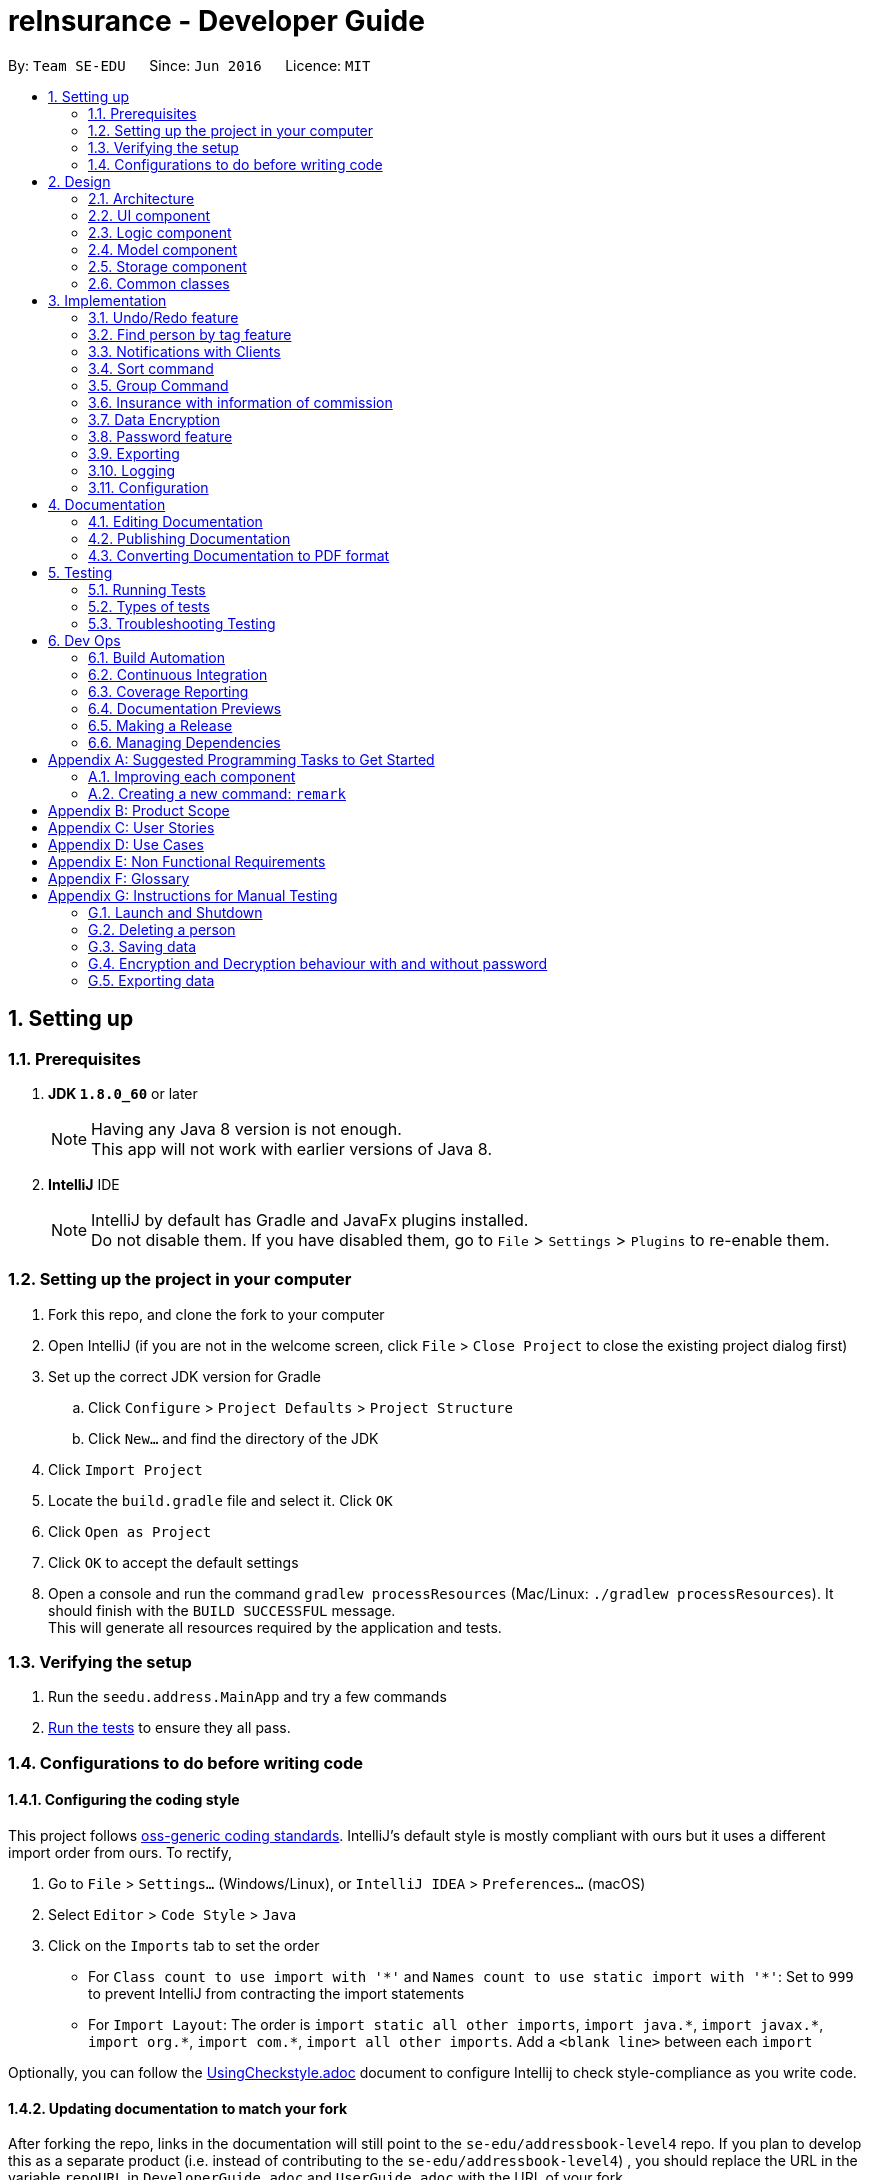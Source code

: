 = reInsurance - Developer Guide
:toc:
:toc-title:
:toc-placement: preamble
:sectnums:
:imagesDir: images
:stylesDir: stylesheets
:xrefstyle: full
ifdef::env-github[]
:tip-caption: :bulb:
:note-caption: :information_source:
endif::[]
:repoURL: https://github.com/se-edu/addressbook-level4/tree/master

By: `Team SE-EDU`      Since: `Jun 2016`      Licence: `MIT`

== Setting up

=== Prerequisites

. *JDK `1.8.0_60`* or later
+
[NOTE]
Having any Java 8 version is not enough. +
This app will not work with earlier versions of Java 8.
+

. *IntelliJ* IDE
+
[NOTE]
IntelliJ by default has Gradle and JavaFx plugins installed. +
Do not disable them. If you have disabled them, go to `File` > `Settings` > `Plugins` to re-enable them.


=== Setting up the project in your computer

. Fork this repo, and clone the fork to your computer
. Open IntelliJ (if you are not in the welcome screen, click `File` > `Close Project` to close the existing project dialog first)
. Set up the correct JDK version for Gradle
.. Click `Configure` > `Project Defaults` > `Project Structure`
.. Click `New...` and find the directory of the JDK
. Click `Import Project`
. Locate the `build.gradle` file and select it. Click `OK`
. Click `Open as Project`
. Click `OK` to accept the default settings
. Open a console and run the command `gradlew processResources` (Mac/Linux: `./gradlew processResources`). It should finish with the `BUILD SUCCESSFUL` message. +
This will generate all resources required by the application and tests.

=== Verifying the setup

. Run the `seedu.address.MainApp` and try a few commands
. <<Testing,Run the tests>> to ensure they all pass.

=== Configurations to do before writing code

==== Configuring the coding style

This project follows https://github.com/oss-generic/process/blob/master/docs/CodingStandards.adoc[oss-generic coding standards]. IntelliJ's default style is mostly compliant with ours but it uses a different import order from ours. To rectify,

. Go to `File` > `Settings...` (Windows/Linux), or `IntelliJ IDEA` > `Preferences...` (macOS)
. Select `Editor` > `Code Style` > `Java`
. Click on the `Imports` tab to set the order

* For `Class count to use import with '\*'` and `Names count to use static import with '*'`: Set to `999` to prevent IntelliJ from contracting the import statements
* For `Import Layout`: The order is `import static all other imports`, `import java.\*`, `import javax.*`, `import org.\*`, `import com.*`, `import all other imports`. Add a `<blank line>` between each `import`

Optionally, you can follow the <<UsingCheckstyle#, UsingCheckstyle.adoc>> document to configure Intellij to check style-compliance as you write code.

==== Updating documentation to match your fork

After forking the repo, links in the documentation will still point to the `se-edu/addressbook-level4` repo. If you plan to develop this as a separate product (i.e. instead of contributing to the `se-edu/addressbook-level4`) , you should replace the URL in the variable `repoURL` in `DeveloperGuide.adoc` and `UserGuide.adoc` with the URL of your fork.

==== Setting up CI

Set up Travis to perform Continuous Integration (CI) for your fork. See <<UsingTravis#, UsingTravis.adoc>> to learn how to set it up.

After setting up Travis, you can optionally set up coverage reporting for your team fork (see <<UsingCoveralls#, UsingCoveralls.adoc>>).

[NOTE]
Coverage reporting could be useful for a team repository that hosts the final version but it is not that useful for your personal fork.

Optionally, you can set up AppVeyor as a second CI (see <<UsingAppVeyor#, UsingAppVeyor.adoc>>).

[NOTE]
Having both Travis and AppVeyor ensures your App works on both Unix-based platforms and Windows-based platforms (Travis is Unix-based and AppVeyor is Windows-based)

==== Getting started with coding

When you are ready to start coding,

1. Get some sense of the overall design by reading <<Design-Architecture>>.
2. Take a look at <<GetStartedProgramming>>.

== Design

[[Design-Architecture]]
=== Architecture

.Architecture Diagram
image::Architecture.png[width="600"]

The *_Architecture Diagram_* given above explains the high-level design of the App. Given below is a quick overview of each component.

[TIP]
The `.pptx` files used to create diagrams in this document can be found in the link:{repoURL}/docs/diagrams/[diagrams] folder. To update a diagram, modify the diagram in the pptx file, select the objects of the diagram, and choose `Save as picture`.

`Main` has only one class called link:{repoURL}/src/main/java/seedu/address/MainApp.java[`MainApp`]. It is responsible for,

* At app launch: Initializes the components in the correct sequence, and connects them up with each other.
* At shut down: Shuts down the components and invokes cleanup method where necessary.

<<Design-Commons,*`Commons`*>> represents a collection of classes used by multiple other components. Two of those classes play important roles at the architecture level.

* `EventsCenter` : This class (written using https://github.com/google/guava/wiki/EventBusExplained[Google's Event Bus library]) is used by components to communicate with other components using events (i.e. a form of _Event Driven_ design)
* `LogsCenter` : Used by many classes to write log messages to the App's log file.

The rest of the App consists of four components.

* <<Design-Ui,*`UI`*>>: The UI of the App.
* <<Design-Logic,*`Logic`*>>: The command executor.
* <<Design-Model,*`Model`*>>: Holds the data of the App in-memory.
* <<Design-Storage,*`Storage`*>>: Reads data from, and writes data to, the hard disk.

Each of the four components

* Defines its _API_ in an `interface` with the same name as the Component.
* Exposes its functionality using a `{Component Name}Manager` class.

For example, the `Logic` component (see the class diagram given below) defines it's API in the `Logic.java` interface and exposes its functionality using the `LogicManager.java` class.

.Class Diagram of the Logic Component
image::LogicClassDiagram.png[width="800"]

[discrete]
==== Events-Driven nature of the design

The _Sequence Diagram_ below shows how the components interact for the scenario where the user issues the command `delete 1`.

.Component interactions for `delete 1` command (part 1)
image::SDforDeletePerson.png[width="800"]

[NOTE]
Note how the `Model` simply raises a `AddressBookChangedEvent` when the reInsurance data are changed, instead of asking the `Storage` to save the updates to the hard disk.

The diagram below shows how the `EventsCenter` reacts to that event, which eventually results in the updates being saved to the hard disk and the status bar of the UI being updated to reflect the 'Last Updated' time.

.Component interactions for `delete 1` command (part 2)
image::SDforDeletePersonEventHandling.png[width="800"]

[NOTE]
Note how the event is propagated through the `EventsCenter` to the `Storage` and `UI` without `Model` having to be coupled to either of them. This is an example of how this Event Driven approach helps us reduce direct coupling between components.

The sections below give more details of each component.

[[Design-Ui]]
=== UI component

.Structure of the UI Component
image::UiClassDiagram.png[width="800"]

*API* : link:{repoURL}/src/main/java/seedu/address/ui/Ui.java[`Ui.java`]

The UI consists of a `MainWindow` that is made up of parts e.g.`CommandBox`, `ResultDisplay`, `PersonListPanel`, `StatusBarFooter`, `BrowserPanel` etc. All these, including the `MainWindow`, inherit from the abstract `UiPart` class.

The `UI` component uses JavaFx UI framework. The layout of these UI parts are defined in matching `.fxml` files that are in the `src/main/resources/view` folder. For example, the layout of the link:{repoURL}/src/main/java/seedu/address/ui/MainWindow.java[`MainWindow`] is specified in link:{repoURL}/src/main/resources/view/MainWindow.fxml[`MainWindow.fxml`]

The `UI` component,

* Executes user commands using the `Logic` component.
* Binds itself to some data in the `Model` so that the UI can auto-update when data in the `Model` change.
* Responds to events raised from various parts of the App and updates the UI accordingly.

[[Design-Logic]]
=== Logic component

[[fig-LogicClassDiagram]]
.Structure of the Logic Component
image::LogicClassDiagram.png[width="800"]

.Structure of Commands in the Logic Component. This diagram shows finer details concerning `XYZCommand` and `Command` in <<fig-LogicClassDiagram>>
image::LogicCommandClassDiagram.png[width="800"]

*API* :
link:{repoURL}/src/main/java/seedu/address/logic/Logic.java[`Logic.java`]

.  `Logic` uses the `AddressBookParser` class to parse the user command.
.  This results in a `Command` object which is executed by the `LogicManager`.
.  The command execution can affect the `Model` (e.g. adding a person) and/or raise events.
.  The result of the command execution is encapsulated as a `CommandResult` object which is passed back to the `Ui`.

Given below is the Sequence Diagram for interactions within the `Logic` component for the `execute("delete 1")` API call.

.Interactions Inside the Logic Component for the `delete 1` Command
image::DeletePersonSdForLogic.png[width="800"]

[[Design-Model]]
=== Model component

.Structure of the Model Component
image::ModelClassDiagram.png[width="800"]

*API* : link:{repoURL}/src/main/java/seedu/address/model/Model.java[`Model.java`]

The `Model`,

* stores a `UserPref` object that represents the user's preferences.
* stores the reInsurance data.
* exposes an unmodifiable `ObservableList<Person>` that can be 'observed' e.g. the UI can be bound to this list so that the UI automatically updates when the data in the list change.
* does not depend on any of the other three components.

[[Design-Storage]]
=== Storage component

.Structure of the Storage Component
image::StorageClassDiagram.png[width="800"]

*API* : link:{repoURL}/src/main/java/seedu/address/storage/Storage.java[`Storage.java`]

The `Storage` component,

* can save `UserPref` objects in json format and read it back.
* can save the reInsurance data in xml format and read it back.

[[Design-Commons]]
=== Common classes

Classes used by multiple components are in the `seedu.addressbook.commons` package.

== Implementation

This section describes some noteworthy details on how certain features are implemented.

// tag::undoredo[]
=== Undo/Redo feature
==== Current Implementation

The undo/redo mechanism is facilitated by an `UndoRedoStack`, which resides inside `LogicManager`. It supports undoing and redoing of commands that modifies the state of the address book (e.g. `add`, `edit`). Such commands will inherit from `UndoableCommand`.

`UndoRedoStack` only deals with `UndoableCommands`. Commands that cannot be undone will inherit from `Command` instead. The following diagram shows the inheritance diagram for commands:

image::LogicCommandClassDiagram.png[width="800"]

As you can see from the diagram, `UndoableCommand` adds an extra layer between the abstract `Command` class and concrete commands that can be undone, such as the `DeleteCommand`. Note that extra tasks need to be done when executing a command in an _undoable_ way, such as saving the state of the address book before execution. `UndoableCommand` contains the high-level algorithm for those extra tasks while the child classes implements the details of how to execute the specific command. Note that this technique of putting the high-level algorithm in the parent class and lower-level steps of the algorithm in child classes is also known as the https://www.tutorialspoint.com/design_pattern/template_pattern.htm[template pattern].

Commands that are not undoable are implemented this way:
[source,java]
----
public class ListCommand extends Command {
    @Override
    public CommandResult execute() {
        // ... list logic ...
    }
}
----

With the extra layer, the commands that are undoable are implemented this way:
[source,java]
----
public abstract class UndoableCommand extends Command {
    @Override
    public CommandResult execute() {
        // ... undo logic ...

        executeUndoableCommand();
    }
}

public class DeleteCommand extends UndoableCommand {
    @Override
    public CommandResult executeUndoableCommand() {
        // ... delete logic ...
    }
}
----

Suppose that the user has just launched the application. The `UndoRedoStack` will be empty at the beginning.

The user executes a new `UndoableCommand`, `delete 5`, to delete the 5th person in the address book. The current state of the address book is saved before the `delete 5` command executes. The `delete 5` command will then be pushed onto the `undoStack` (the current state is saved together with the command).

image::UndoRedoStartingStackDiagram.png[width="800"]

As the user continues to use the program, more commands are added into the `undoStack`. For example, the user may execute `add n/David ...` to add a new person.

image::UndoRedoNewCommand1StackDiagram.png[width="800"]

[NOTE]
If a command fails its execution, it will not be pushed to the `UndoRedoStack` at all.

The user now decides that adding the person was a mistake, and decides to undo that action using `undo`.

We will pop the most recent command out of the `undoStack` and push it back to the `redoStack`. We will restore the address book to the state before the `add` command executed.

image::UndoRedoExecuteUndoStackDiagram.png[width="800"]

[NOTE]
If the `undoStack` is empty, then there are no other commands left to be undone, and an `Exception` will be thrown when popping the `undoStack`.

The following sequence diagram shows how the undo operation works:

image::UndoRedoSequenceDiagram.png[width="800"]

The redo does the exact opposite (pops from `redoStack`, push to `undoStack`, and restores the address book to the state after the command is executed).

[NOTE]
If the `redoStack` is empty, then there are no other commands left to be redone, and an `Exception` will be thrown when popping the `redoStack`.

The user now decides to execute a new command, `clear`. As before, `clear` will be pushed into the `undoStack`. This time the `redoStack` is no longer empty. It will be purged as it no longer make sense to redo the `add n/David` command (this is the behavior that most modern desktop applications follow).

image::UndoRedoNewCommand2StackDiagram.png[width="800"]

Commands that are not undoable are not added into the `undoStack`. For example, `list`, which inherits from `Command` rather than `UndoableCommand`, will not be added after execution:

image::UndoRedoNewCommand3StackDiagram.png[width="800"]

The following activity diagram summarize what happens inside the `UndoRedoStack` when a user executes a new command:

image::UndoRedoActivityDiagram.png[width="650"]

==== Design Considerations

===== Aspect: Implementation of `UndoableCommand`

* **Alternative 1 (current choice):** Add a new abstract method `executeUndoableCommand()`
** Pros: We will not lose any undone/redone functionality as it is now part of the default behaviour. Classes that deal with `Command` do not have to know that `executeUndoableCommand()` exist.
** Cons: Hard for new developers to understand the template pattern.
* **Alternative 2:** Just override `execute()`
** Pros: Does not involve the template pattern, easier for new developers to understand.
** Cons: Classes that inherit from `UndoableCommand` must remember to call `super.execute()`, or lose the ability to undo/redo.

===== Aspect: How undo & redo executes

* **Alternative 1 (current choice):** Saves the entire address book.
** Pros: Easy to implement.
** Cons: May have performance issues in terms of memory usage.
* **Alternative 2:** Individual command knows how to undo/redo by itself.
** Pros: Will use less memory (e.g. for `delete`, just save the person being deleted).
** Cons: We must ensure that the implementation of each individual command are correct.


===== Aspect: Type of commands that can be undone/redone

* **Alternative 1 (current choice):** Only include commands that modifies the address book (`add`, `clear`, `edit`).
** Pros: We only revert changes that are hard to change back (the view can easily be re-modified as no data are * lost).
** Cons: User might think that undo also applies when the list is modified (undoing filtering for example), * only to realize that it does not do that, after executing `undo`.
* **Alternative 2:** Include all commands.
** Pros: Might be more intuitive for the user.
** Cons: User have no way of skipping such commands if he or she just want to reset the state of the address * book and not the view.
**Additional Info:** See our discussion  https://github.com/se-edu/addressbook-level4/issues/390#issuecomment-298936672[here].


===== Aspect: Data structure to support the undo/redo commands

* **Alternative 1 (current choice):** Use separate stack for undo and redo
** Pros: Easy to understand for new Computer Science student undergraduates to understand, who are likely to be * the new incoming developers of our project.
** Cons: Logic is duplicated twice. For example, when a new command is executed, we must remember to update * both `HistoryManager` and `UndoRedoStack`.
* **Alternative 2:** Use `HistoryManager` for undo/redo
** Pros: We do not need to maintain a separate stack, and just reuse what is already in the codebase.
** Cons: Requires dealing with commands that have already been undone: We must remember to skip these commands. Violates Single Responsibility Principle and Separation of Concerns as `HistoryManager` now needs to do two * different things.
// end::undoredo[]

// tag::findtag[]
=== Find person by tag feature
==== Current Implementation
The idea for this features is to allow users to find persons by their tag(s).
Some insurance policies are targeted to a certain group of people, e.g married.
This is so that the user will be able to view persons that belong to certain categories as they will have certain tag(s) which will represent categories of clients.
The feature can be used via the `findtag` command

====Design Considerations

===== Aspect: Implementation of findtag command (Since v1.3)

* **Alternative 1 (current choice): ** Implementation of findtag as a new command
** Pros: Command is easy to use
** Cons: Unable to find person by both person tag and person name
* **Alternative 2:** Implementation of findtag as part of the find command
** Pros: Able to find person by both person tag and person name
** Cons: Takes slightly longer to find a person by tag


===== Aspect: Implementation of find command (Coming in v2.0)

* **Alternative 1 (current choice): ** find command can find by name and/or tag(s)
** Pros: find command has increased search flexibility
** Cons: find and findtag command has overlapping functionality
* **Alternative 2:** findtag command can find by name and/or tag(s)
** Pros: findtag command has increased search flexibility
** Cons: Less intuitive as findtag is more specific to tags only


// tag::appointments[]
=== Notifications with Clients
==== Current Implementation
The idea for this feature is to allow users to receive notifications for matters regarding their clients.
This is so that the user will be able to be reminded of matters regarding their many clients and not lose track of events.
A calendar view also provided so that it is easier for the user to have a good overview of the upcoming events as well as events in the month.

Appointments and Birthdays will be created as a class on it's own. It is then added as an attribute of the person class.
The calendar view will then check all persons for any appointments and birthday and display them accordingly.
It will then trigger a notification when it is the day of the event.

Appointments prefix "d/" has been added to the add command so that users can add appointments with the person.
Birthday prefix "b/" has been added to the add command so that users can add the birthday of clients.

==== Design Considerations

===== Aspect: Implementation of Birthdays (Since v1.5rc)

* **Alternative 1 (current choice): ** Implementation of Birthdays as an attribute of Person
** Pros: Birthdays are merged with existing commands as a prefix
** Cons: Unable to add more attributes to birthday without breaking current convention
* **Alternative 2:** Implementation of Birthdays as class with Person as an attribute
** Pros: Other attributes can be added to birthdays e.g Location
** Cons: A lot of restructuring of existing code required


===== Aspect: Implementation of Appointments (Since v1.5rc)

* **Alternative 1 (current choice): ** Implementation of Appointments as an attribute of Person
** Pros: Appointments are merged with existing commands as a prefix
** Cons: Unable to add more attributes to appointment without breaking current convention
* **Alternative 2:** Implementation of Appointments as class with Person as an attribute
** Pros: Other attributes can be added to appointments e.g Location
** Cons: A lot of restructuring of existing code required


===== Aspect: Implementation of viewing Appointments (Since v1.5rc)

* **Alternative 1 (current choice): ** Implementation View as Calendar View
** Pros: Easy to have an overview for the current month
** Cons: Requires more display space and limits views by month
* **Alternative 2:** Implementation of View as List
** Pros: Easy to integrate with current set up and can view more information in a smaller space
** Cons: Have to read each date of each event to get a general feel of the upcoming events


===== Aspect: Implementation of Notifications (Coming in v2.0)

* **Alternative 1 (current choice): ** Implementation of Notifications as a side panel
** Pros: Notifications are neatly organised and easily reviewed
** Cons: Notifications might be missed if user does not review them
* **Alternative 2:** Implementation of Notifications as a Popup Alert
** Pros: Requires user interaction therefore it ensures that user has been notified
** Cons: Pop ups might be unwelcome as they can interrupt current user tasks
// end::appointments[]

// tag::sort[]
=== Sort command

*Since V1.5*

==== Current Implementation
The sort command allows the users to sort their clients according to the lexicographical order of their name. It is facilitated by a custom comparator. The sort command would be implemented as an undoable command.

The following sequence diagram shows how the sortCommand operation works.

image::sortdia.png[width="800"]

In the sequence diagram, the sortCommand is passed to the AddressBookParser, which executes the parseCommand method. The Model then executes the sortedFilteredPersonList,  which sorts the internalList using a comparator.

Suppose that the user has a list of clients in the application as shown in the diagram below, after executing the command, the list of clients will be as follows.

image::sortedlist.png[width="800"]
==== Design Considerations

===== Aspect: Implementation of SortCommand

* **Alternative 1 (Current):** Implementation of SortCommand as a command that is not undoable
** Pros: The SortCommand will be easier for developers to implement this way.
** Cons: Users that wish to revert the changes made might not be able to do so and this will decrease the usability of the program.
* **Alternative 2 (Prospective):** Implementation of SortCommand as a undoable command
** Pros: Users that wish to revert the changes made will be able to do so, thus increasing the usability of the program.
** Cons: The SortCommand will be harder for developers to implement.

===== Aspect: Parameters of the SortCommand

* **Alternative 1 (Current):** Implementation of SortCommand as a command that only allows users to sort clients according to their names in lexicographical order.
** Pros: The SortCommand will be easier for developers to implement as it only needs to sort the names of the internalList.
** Cons: Usability is low as the client might wish to sort clients according to their commissions earned.
* **Alternative 2 (Prospective):** Implementation of SortCommand as a command that allows users to sort clients according to multiple parameters such as commission
** Pros: This will allow the user to have a more organised view of all data in the program.
** Cons: Although this might increase usability, the usability might actually decrease as the user will need to remember more commands for the SortCommand, which might not be ideal since this is a command line style address book.

// end::sort[]

// tag::group[]
=== Group Command

*Since V1.5*

==== Current Implementation
The Group feature will allow users to group their clients according to a specified group.

Users will be required to add their clients to a group when adding a new user. Users can change the grouping of their clients later on if they wish to do so.

==== Design Considerations

===== Aspect: Implementation of Group

* ** Alternative 1:** Requires users to specify the group of the client when adding a new client
** Pros: It will easier for developers to implement this way.
** Cons: Users of the application might not know which group to place the clients into when adding a new client.
* ** Alternative 2:** Allow users to add the group of the client after they have added a new client
** Pros: Users will have time to decide how to group their clients after a period of time. i.e If the user wants to group their clients according to their commissions paid, it can only be done so after the client has been with the user for a period of time.
** Cons: Some clients might not have any groupings. Developer will need an extra command to list those clients without any groupings.

// end::group[]

// tag::insurance[]
=== Insurance with information of commission

*Since V1.4*

* Insurance is tagged to a person with the format: "INSURANCE[COMMISSION]"

* A particular client is tagged to 0 or more insurance plan, along with each insurance plan, user should input commission inside square bracket ("[]")

* Total commission yield by a particular client is then caclulated and displayed in the personCard.

==== Design Considerations

===== Aspect: Implementation of Insurance

image::InsuranceClassInModel.png[width="790"]

 *  **Alternative 1(current choice):** Create an Insurance class
 ** Pros: Distinction between insurance and person, Insurance can exist without person.
 ** Cons: Harder to implement and possibly of a overlapping test cases.
 *  **Alternative 2:** Let insurance be under a special tag class and create subsequent child classes.
 ** Pros: Easier to implement and direct and not distinct objective of a tag/insurance.
 ** Cons: Harder to handle error (unsure of what cause the bug).

===== Aspect: Calculating the total commission per client

 * **Alternative 1(current choice):** Commission is tagged to person, everytime a insurance is added it will add to existing commission
 ** Pros: Easier to calculate client based commission
 ** Cons: May be difficult to get overall total commission
 * **Alternative 2:**Create a storage to keep all commission
 ** Pros: Easy to calculate overall total commission
 ** Cons: Difficult to allocate commission to their respective client.
// end::insurance[]

// tag::encryption[]
=== Data Encryption

*Since V1.5*

==== Current Implementation
Client’s data is stored in an XML file in plain text is not secure, hence the need to encrypt XML data.

Data is encrypted using a AES-256 bits encryption. File is automatically encrypted when the reInsurance closes and decrypted when the reInsurance is started.

The current implementation is just a proof of concept and will be improved upon in upcoming version.

[NOTE]
The standard version of the JRE/JDK are under export restrictions. That also includes that some cryptographic algorithms are not allowed to be shipped in the standard version.
Replace files in library with Java Cryptography Extension (JCE) Unlimited Strength Jurisdiction Policy Files 8. Download the files http://www.oracle.com/technetwork/java/javase/downloads/jce8-download-2133166.html[Here].

==== Design Considerations

===== Aspect: Implementation of SecretKey

* **Alternative 1(Current):** Using a password based encryption key
** Pros: Data Encryption will be easier for developers to implement this way. Secret key will not be exposed.
** Cons: Password for the key is fixed and predetermined.
* **Alternative 2(Prospective):** Use the Java Cryptography Extension KeyStore
** Pros: Encryption keys will not be exposed
** Cons: Harder for developers to code

===== Aspect: Strength of the encryption

* **Alternative 1 (Current):** 128-bits encryption
** Pros: Using 128-bits encryption will be much faster and requires less computation resources
** Cons: Less stronger but still secure encryption
* **Alternative 2 (Prospective):** 256-bits encryption
** Pros: 256-bits provide much stronger encryption
** Cons: Requires more computation resources and might be a tad slower, albeit negligible


// end::encryption[]

// tag::password[]
=== Password feature

*Since V1.5*

==== Current Implementation
As reInsurance contains sensitive client's data, apart from encrypting the XML data files, we have to keep it away from prying eyes.

As such, we could implement a password to protect the data. The password will be encrypted and store as a local copy.

In addition the XML file will be unlocked when the password is entered to allow power users to edit the XML file.

The password feature will be created as a class of it's own. There will be no default password for ease of use of the program.

Users can decide whether to set a password. The current implementation is just a proof of concept and will be improved upon in upcoming version.

The sequence diagram shows how the password command works. In the following diagram, the `password set/123` is executed.

image::passdia.png[width="800"]

==== Design Considerations

===== Aspect: Password length and strength

* **Alternative 1 (Current):** Password will be stored using Strings.
** Pros: Users will be able to key in alphanumeric password and developers can encoded the Strings easily.
** Cons: Harder to implement than a purely numerical password
* **Alternative 2:** Password will be numerical
** Pros: Developer will be able to code it easily
** Cons: Password will be weaker, able to brute force through

===== Aspect: Storage of password file

* **Alternative 1 (Current):** Password will be stored in a encrypted file
** Pros: File will be accessible but encrypted, making it safer
** Cons: Developer will need to encrypt the file
* **Alternative 2:** Password will be stored in a plain text file
** Pros: Easier to store and retrieve password
** Cons: Akin to not having a password since it is easily accessible


*Coming in V2.0*
In the event that the users forget their password, the current implementation does have a way for the users to recover their password.

In V2.0, the user's password will be sent to the email that is linked to the user's calendar if requested.

Lastly, password will be hashed and salted instead of being encrypted with a key.
//end:: password[]

// tag::export[]
=== Exporting

==== Current Implementation

The export command allows the user to export the data that is normally stored within the application to an outside, nicely formatted manner.
The two main pieces of data to export are the information about the persons in the reInsurance application as well as the birthdays and appointments of each person.

In terms of implementation, the export command works in similar fashion to most commands. The important part is the EXPORT_TYPE field which is discussed in section `3.6.3`.

==== Design Considerations

* Separate the export functionality away from the rest of the commands.
* Create a button that exports the data for the user

==== Aspect: Parameters of export

*Since v1.5rc*

* The application will handle the `export` command with one argument (Format: `export EXPORT_TYPE`).
* If the `EXPORT_TYPE` is `portfolio`, then another argument is allowed to specify output filename (Format: `export portfolio FILENAME`).
* The export types are from an enum class at `seedu.address.model.export.ExportType`.
* To add another export type to be caught by the user's input, simply add another value to the enum class mentioned above.
** After adding an export type, an export function for that specific type should be created in the `seedu.address.model.AddressBook` class.
** After adding the method in `AddressBook` class, a case should be added to the `seedu.address.model.ModelManager` class to handle when the export type is equivalent to the newly added one.

*Coming in v2.0*

* The `export` function will need to be abstracted out in a way that it can handle all the types of exports allowed by the command.
* The export file type should be controlled by the arguments of the command.
** Example: `export portfolio csv`
*** Should download a portfolio as a csv file onto the user's computer
// end::export[]

=== Logging

We are using `java.util.logging` package for logging. The `LogsCenter` class is used to manage the logging levels and logging destinations.

* The logging level can be controlled using the `logLevel` setting in the configuration file (See <<Implementation-Configuration>>)
* The `Logger` for a class can be obtained using `LogsCenter.getLogger(Class)` which will log messages according to the specified logging level
* Currently log messages are output through: `Console` and to a `.log` file.

*Logging Levels*

* `SEVERE` : Critical problem detected which may possibly cause the termination of the application
* `WARNING` : Can continue, but with caution
* `INFO` : Information showing the noteworthy actions by the App
* `FINE` : Details that is not usually noteworthy but may be useful in debugging e.g. print the actual list instead of just its size

[[Implementation-Configuration]]
=== Configuration

Certain properties of the application can be controlled (e.g App name, logging level) through the configuration file (default: `config.json`).

== Documentation

We use asciidoc for writing documentation.

[NOTE]
We chose asciidoc over Markdown because asciidoc, although a bit more complex than Markdown, provides more flexibility in formatting.

=== Editing Documentation

See <<UsingGradle#rendering-asciidoc-files, UsingGradle.adoc>> to learn how to render `.adoc` files locally to preview the end result of your edits.
Alternatively, you can download the AsciiDoc plugin for IntelliJ, which allows you to preview the changes you have made to your `.adoc` files in real-time.

=== Publishing Documentation

See <<UsingTravis#deploying-github-pages, UsingTravis.adoc>> to learn how to deploy GitHub Pages using Travis.

=== Converting Documentation to PDF format

We use https://www.google.com/chrome/browser/desktop/[Google Chrome] for converting documentation to PDF format, as Chrome's PDF engine preserves hyperlinks used in webpages.

Here are the steps to convert the project documentation files to PDF format.

.  Follow the instructions in <<UsingGradle#rendering-asciidoc-files, UsingGradle.adoc>> to convert the AsciiDoc files in the `docs/` directory to HTML format.
.  Go to your generated HTML files in the `build/docs` folder, right click on them and select `Open with` -> `Google Chrome`.
.  Within Chrome, click on the `Print` option in Chrome's menu.
.  Set the destination to `Save as PDF`, then click `Save` to save a copy of the file in PDF format. For best results, use the settings indicated in the screenshot below.

.Saving documentation as PDF files in Chrome
image::chrome_save_as_pdf.png[width="300"]

[[Testing]]
== Testing

=== Running Tests

There are three ways to run tests.

[TIP]
The most reliable way to run tests is the 3rd one. The first two methods might fail some GUI tests due to platform/resolution-specific idiosyncrasies.

*Method 1: Using IntelliJ JUnit test runner*

* To run all tests, right-click on the `src/test/java` folder and choose `Run 'All Tests'`
* To run a subset of tests, you can right-click on a test package, test class, or a test and choose `Run 'ABC'`

*Method 2: Using Gradle*

* Open a console and run the command `gradlew clean allTests` (Mac/Linux: `./gradlew clean allTests`)

[NOTE]
See <<UsingGradle#, UsingGradle.adoc>> for more info on how to run tests using Gradle.

*Method 3: Using Gradle (headless)*

Thanks to the https://github.com/TestFX/TestFX[TestFX] library we use, our GUI tests can be run in the _headless_ mode. In the headless mode, GUI tests do not show up on the screen. That means the developer can do other things on the Computer while the tests are running.

To run tests in headless mode, open a console and run the command `gradlew clean headless allTests` (Mac/Linux: `./gradlew clean headless allTests`)

=== Types of tests

We have two types of tests:

.  *GUI Tests* - These are tests involving the GUI. They include,
.. _System Tests_ that test the entire App by simulating user actions on the GUI. These are in the `systemtests` package.
.. _Unit tests_ that test the individual components. These are in `seedu.address.ui` package.
.  *Non-GUI Tests* - These are tests not involving the GUI. They include,
..  _Unit tests_ targeting the lowest level methods/classes. +
e.g. `seedu.address.commons.StringUtilTest`
..  _Integration tests_ that are checking the integration of multiple code units (those code units are assumed to be working). +
e.g. `seedu.address.storage.StorageManagerTest`
..  Hybrids of unit and integration tests. These test are checking multiple code units as well as how the are connected together. +
e.g. `seedu.address.logic.LogicManagerTest`


=== Troubleshooting Testing
**Problem: `HelpWindowTest` fails with a `NullPointerException`.**

* Reason: One of its dependencies, `UserGuide.html` in `src/main/resources/docs` is missing.
* Solution: Execute Gradle task `processResources`.

== Dev Ops

=== Build Automation

See <<UsingGradle#, UsingGradle.adoc>> to learn how to use Gradle for build automation.

=== Continuous Integration

We use https://travis-ci.org/[Travis CI] and https://www.appveyor.com/[AppVeyor] to perform _Continuous Integration_ on our projects. See <<UsingTravis#, UsingTravis.adoc>> and <<UsingAppVeyor#, UsingAppVeyor.adoc>> for more details.

=== Coverage Reporting

We use https://coveralls.io/[Coveralls] to track the code coverage of our projects. See <<UsingCoveralls#, UsingCoveralls.adoc>> for more details.

=== Documentation Previews
When a pull request has changes to asciidoc files, you can use https://www.netlify.com/[Netlify] to see a preview of how the HTML version of those asciidoc files will look like when the pull request is merged. See <<UsingNetlify#, UsingNetlify.adoc>> for more details.

=== Making a Release

Here are the steps to create a new release.

.  Update the version number in link:{repoURL}/src/main/java/seedu/address/MainApp.java[`MainApp.java`].
.  Generate a JAR file <<UsingGradle#creating-the-jar-file, using Gradle>>.
.  Tag the repo with the version number. e.g. `v0.1`
.  https://help.github.com/articles/creating-releases/[Create a new release using GitHub] and upload the JAR file you created.

=== Managing Dependencies

A project often depends on third-party libraries. For example, reInsurance depends on the http://wiki.fasterxml.com/JacksonHome[Jackson library] for XML parsing. Managing these _dependencies_ can be automated using Gradle. For example, Gradle can download the dependencies automatically, which is better than these alternatives. +
a. Include those libraries in the repo (this bloats the repo size) +
b. Require developers to download those libraries manually (this creates extra work for developers)

[[GetStartedProgramming]]
[appendix]
== Suggested Programming Tasks to Get Started

Suggested path for new programmers:

1. First, add small local-impact (i.e. the impact of the change does not go beyond the component) enhancements to one component at a time. Some suggestions are given in <<GetStartedProgramming-EachComponent>>.

2. Next, add a feature that touches multiple components to learn how to implement an end-to-end feature across all components. <<GetStartedProgramming-RemarkCommand>> explains how to go about adding such a feature.

[[GetStartedProgramming-EachComponent]]
=== Improving each component

Each individual exercise in this section is component-based (i.e. you would not need to modify the other components to get it to work).

[discrete]
==== `Logic` component

*Scenario:* You are in charge of `logic`. During dog-fooding, your team realize that it is troublesome for the user to type the whole command in order to execute a command. Your team devise some strategies to help cut down the amount of typing necessary, and one of the suggestions was to implement aliases for the command words. Your job is to implement such aliases.

[TIP]
Do take a look at <<Design-Logic>> before attempting to modify the `Logic` component.

. Add a shorthand equivalent alias for each of the individual commands. For example, besides typing `clear`, the user can also type `c` to remove all persons in the list.
+
****
* Hints
** Just like we store each individual command word constant `COMMAND_WORD` inside `*Command.java` (e.g.  link:{repoURL}/src/main/java/seedu/address/logic/commands/FindCommand.java[`FindCommand#COMMAND_WORD`], link:{repoURL}/src/main/java/seedu/address/logic/commands/DeleteCommand.java[`DeleteCommand#COMMAND_WORD`]), you need a new constant for aliases as well (e.g. `FindCommand#COMMAND_ALIAS`).
** link:{repoURL}/src/main/java/seedu/address/logic/parser/AddressBookParser.java[`AddressBookParser`] is responsible for analyzing command words.
* Solution
** Modify the switch statement in link:{repoURL}/src/main/java/seedu/address/logic/parser/AddressBookParser.java[`AddressBookParser#parseCommand(String)`] such that both the proper command word and alias can be used to execute the same intended command.
** Add new tests for each of the aliases that you have added.
** Update the user guide to document the new aliases.
** See this https://github.com/se-edu/addressbook-level4/pull/785[PR] for the full solution.
****

[discrete]
==== `Model` component

*Scenario:* You are in charge of `model`. One day, the `logic`-in-charge approaches you for help. He wants to implement a command such that the user is able to remove a particular tag from everyone in the address book, but the model API does not support such a functionality at the moment. Your job is to implement an API method, so that your teammate can use your API to implement his command.

[TIP]
Do take a look at <<Design-Model>> before attempting to modify the `Model` component.

. Add a `removeTag(Tag)` method. The specified tag will be removed from everyone in the address book.
+
****
* Hints
** The link:{repoURL}/src/main/java/seedu/address/model/Model.java[`Model`] and the link:{repoURL}/src/main/java/seedu/address/model/AddressBook.java[`AddressBook`] API need to be updated.
** Think about how you can use SLAP to design the method. Where should we place the main logic of deleting tags?
**  Find out which of the existing API methods in  link:{repoURL}/src/main/java/seedu/address/model/AddressBook.java[`AddressBook`] and link:{repoURL}/src/main/java/seedu/address/model/person/Person.java[`Person`] classes can be used to implement the tag removal logic. link:{repoURL}/src/main/java/seedu/address/model/AddressBook.java[`AddressBook`] allows you to update a person, and link:{repoURL}/src/main/java/seedu/address/model/person/Person.java[`Person`] allows you to update the tags.
* Solution
** Implement a `removeTag(Tag)` method in link:{repoURL}/src/main/java/seedu/address/model/AddressBook.java[`AddressBook`]. Loop through each person, and remove the `tag` from each person.
** Add a new API method `deleteTag(Tag)` in link:{repoURL}/src/main/java/seedu/address/model/ModelManager.java[`ModelManager`]. Your link:{repoURL}/src/main/java/seedu/address/model/ModelManager.java[`ModelManager`] should call `AddressBook#removeTag(Tag)`.
** Add new tests for each of the new public methods that you have added.
** See this https://github.com/se-edu/addressbook-level4/pull/790[PR] for the full solution.
*** The current codebase has a flaw in tags management. Tags no longer in use by anyone may still exist on the link:{repoURL}/src/main/java/seedu/address/model/AddressBook.java[`AddressBook`]. This may cause some tests to fail. See issue  https://github.com/se-edu/addressbook-level4/issues/753[`#753`] for more information about this flaw.
*** The solution PR has a temporary fix for the flaw mentioned above in its first commit.
****

[discrete]
==== `Ui` component

*Scenario:* You are in charge of `ui`. During a beta testing session, your team is observing how the users use your address book application. You realize that one of the users occasionally tries to delete non-existent tags from a contact, because the tags all look the same visually, and the user got confused. Another user made a typing mistake in his command, but did not realize he had done so because the error message wasn't prominent enough. A third user keeps scrolling down the list, because he keeps forgetting the index of the last person in the list. Your job is to implement improvements to the UI to solve all these problems.

[TIP]
Do take a look at <<Design-Ui>> before attempting to modify the `UI` component.

. Use different colors for different tags inside person cards. For example, `friends` tags can be all in brown, and `colleagues` tags can be all in yellow.
+
**Before**
+
image::getting-started-ui-tag-before.png[width="300"]
+
**After**
+
image::getting-started-ui-tag-after.png[width="300"]
+
****
* Hints
** The tag labels are created inside link:{repoURL}/src/main/java/seedu/address/ui/PersonCard.java[the `PersonCard` constructor] (`new Label(tag.tagName)`). https://docs.oracle.com/javase/8/javafx/api/javafx/scene/control/Label.html[JavaFX's `Label` class] allows you to modify the style of each Label, such as changing its color.
** Use the .css attribute `-fx-background-color` to add a color.
** You may wish to modify link:{repoURL}/src/main/resources/view/DarkTheme.css[`DarkTheme.css`] to include some pre-defined colors using css, especially if you have experience with web-based css.
* Solution
** You can modify the existing test methods for `PersonCard` 's to include testing the tag's color as well.
** See this https://github.com/se-edu/addressbook-level4/pull/798[PR] for the full solution.
*** The PR uses the hash code of the tag names to generate a color. This is deliberately designed to ensure consistent colors each time the application runs. You may wish to expand on this design to include additional features, such as allowing users to set their own tag colors, and directly saving the colors to storage, so that tags retain their colors even if the hash code algorithm changes.
****

. Modify link:{repoURL}/src/main/java/seedu/address/commons/events/ui/NewResultAvailableEvent.java[`NewResultAvailableEvent`] such that link:{repoURL}/src/main/java/seedu/address/ui/ResultDisplay.java[`ResultDisplay`] can show a different style on error (currently it shows the same regardless of errors).
+
**Before**
+
image::getting-started-ui-result-before.png[width="200"]
+
**After**
+
image::getting-started-ui-result-after.png[width="200"]
+
****
* Hints
** link:{repoURL}/src/main/java/seedu/address/commons/events/ui/NewResultAvailableEvent.java[`NewResultAvailableEvent`] is raised by link:{repoURL}/src/main/java/seedu/address/ui/CommandBox.java[`CommandBox`] which also knows whether the result is a success or failure, and is caught by link:{repoURL}/src/main/java/seedu/address/ui/ResultDisplay.java[`ResultDisplay`] which is where we want to change the style to.
** Refer to link:{repoURL}/src/main/java/seedu/address/ui/CommandBox.java[`CommandBox`] for an example on how to display an error.
* Solution
** Modify link:{repoURL}/src/main/java/seedu/address/commons/events/ui/NewResultAvailableEvent.java[`NewResultAvailableEvent`] 's constructor so that users of the event can indicate whether an error has occurred.
** Modify link:{repoURL}/src/main/java/seedu/address/ui/ResultDisplay.java[`ResultDisplay#handleNewResultAvailableEvent(NewResultAvailableEvent)`] to react to this event appropriately.
** You can write two different kinds of tests to ensure that the functionality works:
*** The unit tests for `ResultDisplay` can be modified to include verification of the color.
*** The system tests link:{repoURL}/src/test/java/systemtests/AddressBookSystemTest.java[`AddressBookSystemTest#assertCommandBoxShowsDefaultStyle() and AddressBookSystemTest#assertCommandBoxShowsErrorStyle()`] to include verification for `ResultDisplay` as well.
** See this https://github.com/se-edu/addressbook-level4/pull/799[PR] for the full solution.
*** Do read the commits one at a time if you feel overwhelmed.
****

. Modify the link:{repoURL}/src/main/java/seedu/address/ui/StatusBarFooter.java[`StatusBarFooter`] to show the total number of people in the address book.
+
**Before**
+
image::getting-started-ui-status-before.png[width="500"]
+
**After**
+
image::getting-started-ui-status-after.png[width="500"]
+
****
* Hints
** link:{repoURL}/src/main/resources/view/StatusBarFooter.fxml[`StatusBarFooter.fxml`] will need a new `StatusBar`. Be sure to set the `GridPane.columnIndex` properly for each `StatusBar` to avoid misalignment!
** link:{repoURL}/src/main/java/seedu/address/ui/StatusBarFooter.java[`StatusBarFooter`] needs to initialize the status bar on application start, and to update it accordingly whenever the address book is updated.
* Solution
** Modify the constructor of link:{repoURL}/src/main/java/seedu/address/ui/StatusBarFooter.java[`StatusBarFooter`] to take in the number of persons when the application just started.
** Use link:{repoURL}/src/main/java/seedu/address/ui/StatusBarFooter.java[`StatusBarFooter#handleAddressBookChangedEvent(AddressBookChangedEvent)`] to update the number of persons whenever there are new changes to the addressbook.
** For tests, modify link:{repoURL}/src/test/java/guitests/guihandles/StatusBarFooterHandle.java[`StatusBarFooterHandle`] by adding a state-saving functionality for the total number of people status, just like what we did for save location and sync status.
** For system tests, modify link:{repoURL}/src/test/java/systemtests/AddressBookSystemTest.java[`AddressBookSystemTest`] to also verify the new total number of persons status bar.
** See this https://github.com/se-edu/addressbook-level4/pull/803[PR] for the full solution.
****

[discrete]
==== `Storage` component

*Scenario:* You are in charge of `storage`. For your next project milestone, your team plans to implement a new feature of saving the address book to the cloud. However, the current implementation of the application constantly saves the address book after the execution of each command, which is not ideal if the user is working on limited internet connection. Your team decided that the application should instead save the changes to a temporary local backup file first, and only upload to the cloud after the user closes the application. Your job is to implement a backup API for the address book storage.

[TIP]
Do take a look at <<Design-Storage>> before attempting to modify the `Storage` component.

. Add a new method `backupAddressBook(ReadOnlyAddressBook)`, so that the address book can be saved in a fixed temporary location.
+
****
* Hint
** Add the API method in link:{repoURL}/src/main/java/seedu/address/storage/AddressBookStorage.java[`AddressBookStorage`] interface.
** Implement the logic in link:{repoURL}/src/main/java/seedu/address/storage/StorageManager.java[`StorageManager`] and link:{repoURL}/src/main/java/seedu/address/storage/XmlAddressBookStorage.java[`XmlAddressBookStorage`] class.
* Solution
** See this https://github.com/se-edu/addressbook-level4/pull/594[PR] for the full solution.
****

[[GetStartedProgramming-RemarkCommand]]
=== Creating a new command: `remark`

By creating this command, you will get a chance to learn how to implement a feature end-to-end, touching all major components of the app.

*Scenario:* You are a software maintainer for `addressbook`, as the former developer team has moved on to new projects. The current users of your application have a list of new feature requests that they hope the software will eventually have. The most popular request is to allow adding additional comments/notes about a particular contact, by providing a flexible `remark` field for each contact, rather than relying on tags alone. After designing the specification for the `remark` command, you are convinced that this feature is worth implementing. Your job is to implement the `remark` command.

==== Description
Edits the remark for a person specified in the `INDEX`. +
Format: `remark INDEX r/[REMARK]`

Examples:

* `remark 1 r/Likes to drink coffee.` +
Edits the remark for the first person to `Likes to drink coffee.`
* `remark 1 r/` +
Removes the remark for the first person.

==== Step-by-step Instructions

===== [Step 1] Logic: Teach the app to accept 'remark' which does nothing
Let's start by teaching the application how to parse a `remark` command. We will add the logic of `remark` later.

**Main:**

. Add a `RemarkCommand` that extends link:{repoURL}/src/main/java/seedu/address/logic/commands/UndoableCommand.java[`UndoableCommand`]. Upon execution, it should just throw an `Exception`.
. Modify link:{repoURL}/src/main/java/seedu/address/logic/parser/AddressBookParser.java[`AddressBookParser`] to accept a `RemarkCommand`.

**Tests:**

. Add `RemarkCommandTest` that tests that `executeUndoableCommand()` throws an Exception.
. Add new test method to link:{repoURL}/src/test/java/seedu/address/logic/parser/AddressBookParserTest.java[`AddressBookParserTest`], which tests that typing "remark" returns an instance of `RemarkCommand`.

===== [Step 2] Logic: Teach the app to accept 'remark' arguments
Let's teach the application to parse arguments that our `remark` command will accept. E.g. `1 r/Likes to drink coffee.`

**Main:**

. Modify `RemarkCommand` to take in an `Index` and `String` and print those two parameters as the error message.
. Add `RemarkCommandParser` that knows how to parse two arguments, one index and one with prefix 'r/'.
. Modify link:{repoURL}/src/main/java/seedu/address/logic/parser/AddressBookParser.java[`AddressBookParser`] to use the newly implemented `RemarkCommandParser`.

**Tests:**

. Modify `RemarkCommandTest` to test the `RemarkCommand#equals()` method.
. Add `RemarkCommandParserTest` that tests different boundary values
for `RemarkCommandParser`.
. Modify link:{repoURL}/src/test/java/seedu/address/logic/parser/AddressBookParserTest.java[`AddressBookParserTest`] to test that the correct command is generated according to the user input.

===== [Step 3] Ui: Add a placeholder for remark in `PersonCard`
Let's add a placeholder on all our link:{repoURL}/src/main/java/seedu/address/ui/PersonCard.java[`PersonCard`] s to display a remark for each person later.

**Main:**

. Add a `Label` with any random text inside link:{repoURL}/src/main/resources/view/PersonListCard.fxml[`PersonListCard.fxml`].
. Add FXML annotation in link:{repoURL}/src/main/java/seedu/address/ui/PersonCard.java[`PersonCard`] to tie the variable to the actual label.

**Tests:**

. Modify link:{repoURL}/src/test/java/guitests/guihandles/PersonCardHandle.java[`PersonCardHandle`] so that future tests can read the contents of the remark label.

===== [Step 4] Model: Add `Remark` class
We have to properly encapsulate the remark in our link:{repoURL}/src/main/java/seedu/address/model/person/Person.java[`Person`] class. Instead of just using a `String`, let's follow the conventional class structure that the codebase already uses by adding a `Remark` class.

**Main:**

. Add `Remark` to model component (you can copy from link:{repoURL}/src/main/java/seedu/address/model/person/Address.java[`Address`], remove the regex and change the names accordingly).
. Modify `RemarkCommand` to now take in a `Remark` instead of a `String`.

**Tests:**

. Add test for `Remark`, to test the `Remark#equals()` method.

===== [Step 5] Model: Modify `Person` to support a `Remark` field
Now we have the `Remark` class, we need to actually use it inside link:{repoURL}/src/main/java/seedu/address/model/person/Person.java[`Person`].

**Main:**

. Add `getRemark()` in link:{repoURL}/src/main/java/seedu/address/model/person/Person.java[`Person`].
. You may assume that the user will not be able to use the `add` and `edit` commands to modify the remarks field (i.e. the person will be created without a remark).
. Modify link:{repoURL}/src/main/java/seedu/address/model/util/SampleDataUtil.java/[`SampleDataUtil`] to add remarks for the sample data (delete your `addressBook.xml` so that the application will load the sample data when you launch it.)

===== [Step 6] Storage: Add `Remark` field to `XmlAdaptedPerson` class
We now have `Remark` s for `Person` s, but they will be gone when we exit the application. Let's modify link:{repoURL}/src/main/java/seedu/address/storage/XmlAdaptedPerson.java[`XmlAdaptedPerson`] to include a `Remark` field so that it will be saved.

**Main:**

. Add a new Xml field for `Remark`.

**Tests:**

. Fix `invalidAndValidPersonAddressBook.xml`, `typicalPersonsAddressBook.xml`, `validAddressBook.xml` etc., such that the XML tests will not fail due to a missing `<remark>` element.

===== [Step 6b] Test: Add withRemark() for `PersonBuilder`
Since `Person` can now have a `Remark`, we should add a helper method to link:{repoURL}/src/test/java/seedu/address/testutil/PersonBuilder.java[`PersonBuilder`], so that users are able to create remarks when building a link:{repoURL}/src/main/java/seedu/address/model/person/Person.java[`Person`].

**Tests:**

. Add a new method `withRemark()` for link:{repoURL}/src/test/java/seedu/address/testutil/PersonBuilder.java[`PersonBuilder`]. This method will create a new `Remark` for the person that it is currently building.
. Try and use the method on any sample `Person` in link:{repoURL}/src/test/java/seedu/address/testutil/TypicalPersons.java[`TypicalPersons`].

===== [Step 7] Ui: Connect `Remark` field to `PersonCard`
Our remark label in link:{repoURL}/src/main/java/seedu/address/ui/PersonCard.java[`PersonCard`] is still a placeholder. Let's bring it to life by binding it with the actual `remark` field.

**Main:**

. Modify link:{repoURL}/src/main/java/seedu/address/ui/PersonCard.java[`PersonCard`]'s constructor to bind the `Remark` field to the `Person` 's remark.

**Tests:**

. Modify link:{repoURL}/src/test/java/seedu/address/ui/testutil/GuiTestAssert.java[`GuiTestAssert#assertCardDisplaysPerson(...)`] so that it will compare the now-functioning remark label.

===== [Step 8] Logic: Implement `RemarkCommand#execute()` logic
We now have everything set up... but we still can't modify the remarks. Let's finish it up by adding in actual logic for our `remark` command.

**Main:**

. Replace the logic in `RemarkCommand#execute()` (that currently just throws an `Exception`), with the actual logic to modify the remarks of a person.

**Tests:**

. Update `RemarkCommandTest` to test that the `execute()` logic works.

==== Full Solution

See this https://github.com/se-edu/addressbook-level4/pull/599[PR] for the step-by-step solution.

[appendix]
== Product Scope

*Target user profile*:

* is an insurance agent
* has a need to manage a significant number of contacts
* prefer desktop apps over other types
* can type fast
* prefers typing over mouse input
* is reasonably comfortable using CLI apps

*Value proposition*: manage contacts faster than a typical mouse/GUI driven app

[appendix]
== User Stories

Priorities: High (must have) - `* * \*`, Medium (nice to have) - `* \*`, Low (unlikely to have) - `*`


[width="59%",cols="22%,<23%,<25%,<30%",options="header",]
|=======================================================================
|Priority |As a ... |I want to ... |So that I can...
|`* * *` |new user |see usage instructions |refer to instructions when I forget how to use the App

|`* * *` |user |add a new client | track the client

|`* * *` |user |add multiple client | track the number of clients I have

|`* * *` |user |remove my client | remove entries that I no longer need

|`* * *` |user |sort the client based on different category |directly get the type of data I want

|`* * *` |user |add my client’s personal detail  |know more about them

|`* * *` |user |update my client's personal detail |keep their information up to date

|`* * *` |user |search for a single client |narrow down to the client I am interested in in that time

|`* * *` |user |clear the address book |start on a clean slate

|`* * *` |user |exit my application |exit the application once I am done with it

|`* * *` |user |add remarks of my client |remember my personal comment of the client

|`* * *` |user |add the insurance plans that my clients are committed |track what plans he/she has

|`* * *` |user |add in how much commission I am getting off my client’s insurance plan|calculate my commission

|`* * *` |user |view the commission I get off a client |see how much I am earning off them

|`* * *` |user |view the total commission I am getting |view my total earning

|`* * *` |user |rank my clients |to serve them better

|`* * *` |user |group my clients|to manage the different groups differently

|`* * *` |user |add the birthday date of my client |keep track of my client's birthday

|`* * *` |user |edit the birthday date of my client |update it in case I got their birthday wrong at a earlier date

|`* * *` |user |add the appointment date I have with my client |schedule a meeting date with a client

|`* * *` |user |edit the appointment date I have with my client |make changes to the meeting date with a client

|`* * *` |user |delete the appointment date I have with my client |cancel a meeting date with a client

|`* * *` |user |view the appointment date I have with my client |keep track of the next meeting with a client

|`* * *` |user |view appointment on the calendar |have a more organized view of my schedule and at the same time plan for future appointment

|`* * *` |user |secure my address book by having a password in place

|`* *` |user |export a calendar of my appointments and client birthdays |can use the data on a calendar outside of the application

|`* *` |user |receive notification 3 day prior to my client's appointment date |ensure that I will not miss it

|`* *` |user |check the history of my command |know what I have done

|`* *` |user |undo the previous command |retrieve lost information caused by accidents

|`* *` |user |redo the undo actions |trace what I have undid.

|`* *` |user |create a new address book |use it for other purposes

|`* *` |user |export a portfolio of my clients |can use the data of the application elsewhere

|`* *` |user |hide some of my client's information |minimize the leak of my client's information

|`* *` |user |sort persons by name (by default) |view the address book in an organized manner

|`* *` |user |receive notification of my client's birthday |keep in touch with my clients

|`* *` |user |add in password access to my address book |be viewed/edited only by allowed users

|`* *` |user |change my password |further secure my address book

|`*` |user |request access to other address book |seek potential customer from leaving colleague




|=======================================================================

_{More to be added}_

[appendix]
== Use Cases

(For all use cases below, the *System* is the `ClientBook` and the *Actor* is the `user`, unless specified otherwise)

[discrete]
=== Use case: Delete person

*MSS*

1.  User requests to list persons
2.  reInsurance shows a list of persons
3.  User requests to delete a specific person in the list
4.  reInsurance deletes the person
+
Use case ends.

*Extensions*

[none]
* 2a. The list is empty.
+
Use case ends.

* 3a. The given index is invalid.
+
[none]
** 3a1. ClientBook shows an error message.
+
Use case resumes at step 2.

[discrete]
== Use case: Add person

*MSS*

1. User request to add person by specifying their details
2. ClientBook adds the person
3. ClientBook shows success message
+
Use case ends.

*Extensions*

[none]
* 2a. Person already exists in ClientBook.
+
[none]
** 2a1. ClientBook shows error message.
+
Use case ends.

* 3a. The given input is invalid.
+
[none]
** 3a1. ClientBook shows error message.
+
Use case ends.

[discrete]
== Use case: Edit person

*MSS*

1. User requests to edit person by entering person’s name and new parameter(s)
2. ClientBook shows confirm message.
3. User confirms to edit the Person.
4. ClientBook edits the Person’s given parameter(s).
5. ClientBook shows the edited person entry.
+
Use case ends.

*Extensions*

[none]
* 2a. Person does not exist in the ClientBook.
+
[none]
** 2a1. ClientBook shows error message.
+
Use case ends.

* 3a. The given input is invalid.
+
[none]
** 3a1. ClientBook shows error message.
+
Use case ends.

[discrete]
== Use case: Add Appointment

*MSS*

1. User requests to add appointment with person by entering person's name and appointment date and time.
2. ClientBook adds the appointment.
3. ClientBook shows the added appointment entry
+
Use case ends.

*Extensions*

[none]
* 2a. Person does not exist in the ClientBook.
+
[none]
** 2a1. ClientBook shows error message.
+
Use case ends.

* 3a. The given date is invalid.
+
[none]
** 3a1. ClientBook shows error message.
+
Use case ends.

[discrete]
== Use case: Delete Appointment

*MSS*

1. User requests to delete appointment with person by entering person's name.
2. ClientBook shows list of appointments.
3. User requests to delete a specific appointment in the list.
4. ClientBook deletes the appointment.
+
Use case ends.

*Extensions*

[none]
* 2a. The list is empty.
+
Use case ends.

* 3a. The given index is invalid.
+
[none]
** 3a1. ClientBook shows an error message.
+
Use case resumes at step 2.

[discrete]
== Use case: View Commission from Client

*MSS*

1. User requests to view commission of client by entering person's name.
2. ClientBook shows commission earned from client.
+
Use case ends.

*Extensions*

[none]
* 2a. Person does not exist in the ClientBook.
+
[none]
** 2a1. ClientBook shows error message.
+
Use case ends.

[discrete]
== Use case: View Total Commission

*MSS*

1. User requests to view total commission.
2. AddressBook shows total commission.
+
Use case ends.

_{More to be added}_

[appendix]
== Non Functional Requirements

.  Should work on any <<mainstream-os,mainstream OS>> as long as it has Java `1.8.0_60` or higher installed.
.  Should be able to hold up to 1000 persons without a noticeable sluggishness in performance for typical usage.
.  A user with above average typing speed for regular English text (i.e. not code, not system admin commands) should be able to accomplish most of the tasks faster using commands than using the mouse.
.  Should come with open source code.
.  Should be able to be used with any OS.
.  Should allow the user to not have to use their mouse.
.  Should be secure from users trying to enter malicious commands.
.  Should be intuitive for any user that has experience using an address book (i.e add,delete,sort,list)
.  Should be able to respond to queries from users within 1 second
.  Should be able to export portfolio of clients to a .csv file
.  Should be able to export calendar of appointments and client birthdays to a .ics file
.  Should be able to assist the user in better managing his client database by providing a dashboard view of his client information
.  Should be able to work without an internet connection

[appendix]
== Glossary

[[User]] User::
An User is defined as the insurance agent

[[mainstream-OS]] Mainstream OS::
A mainstream OS includes Windows, Linux, Unix and OS-X

[[client-information]] Clients's Information::
Client's Information includes all personal details and metrics

[[private-contact-detail]] Private contact detail::
A contact detail that is not meant to be shared with others

[appendix]
== Instructions for Manual Testing

Given below are instructions to test the app manually.

[NOTE]
These instructions only provide a starting point for testers to work on; testers are expected to do more _exploratory_ testing.

=== Launch and Shutdown

. Initial launch

.. Download the jar file and copy into an empty folder
.. Double-click the jar file +
   Expected: Shows the GUI with a set of sample contacts. The window size may not be optimum.

. Saving window preferences

.. Resize the window to an optimum size. Move the window to a different location. Close the window.
.. Re-launch the app by double-clicking the jar file. +
   Expected: The most recent window size and location is retained.

. Closing the program

.. Use the `exit` command
.. Alternatively, move the mouse over the File section of the navigation bar then clicking `exit` +
   Expected: Program should finish with exit code 0. Program should be closed.

=== Deleting a person

. Deleting a person while all persons are listed

.. Prerequisites: List all persons using the `list` command. Multiple persons in the list.
.. Test case: `delete 1` +
   Expected: First contact is deleted from the list. Details of the deleted contact shown in the status message. Timestamp in the status bar is updated.
.. Test case: `delete 0` +
   Expected: No person is deleted. Error details shown in the status message. Status bar remains the same.
.. Other incorrect delete commands to try: `delete`, `delete x` (where x is larger than the list size) +
   Expected: No person is deleted. Error details shown in the status message. Status bar remains the same.

=== Saving data

. Dealing with missing/corrupted data files
.. Prerequisites: Navigate to the data folder and delete the addressbook.xml file to simulate missing data files
.. Test case: Launch the application +
   Expected: reInsurance will launch and populated with the default address book. Add a new entry for the addressbook.xml to be saved in the data directory.

.. Prerequisites: Navigate to the data folder and corrupt the addressbook.xml file to simulate corrupted data files
.. Test case: Launch the application +
   Expected: reInsurance will launch with an empty address book.

=== Encryption and Decryption behaviour with and without password

. Encryption behaviour without password
.. Prerequisites: Navigate to the data folder and observe the encryption status of the addressbook.xml file
.. Test case: Before launching the application +
   Expected: addressbook.xml will be encrypted and not text-editable.
.. Test case: Launch the application +
   Expected: addressbook.xml will be decrypted and text-editable.
.. Test case: Close the application +
   Expected: addressbook.xml will be encrypted and not text-editable.

. Encryption behaviour with password
.. Prerequisites: Navigate to the data folder and observe the encryption status of the addressbook.xml file
.. Test case: Before launching the application +
   Expected: addressbook.xml will be encrypted and not text-editable.
.. Test case: Launch the application +
   Expected: addressbook.xml will be encrypted and not text-editable.
.. Test case: Launch the application and enter the correct password+
   Expected: addressbook.xml will be decrypted and text-editable.
.. Test case: Close the application +
   Expected: addressbook.xml will be encrypted and not text-editable.

=== Exporting data

. Exporting the data in the portfolio to a portfolio.csv file
.. Prerequisites: Ensure that there are entries in reInsurance
.. Test case: `export portfolio` +
   Expected: export the data in the portfolio to a portfolio.csv file in the root directory

. Exporting the data in the portfolio with a specified file name
.. Prerequisites: Ensure that there are entries in reInsurance
.. Test case: `export mydata` +
   Expected: export the data in the portfolio to a mydata.csv file in the root directory
